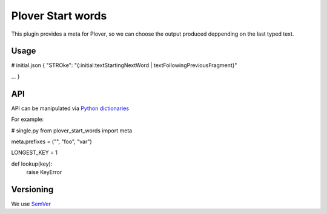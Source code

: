Plover Start words
##################

This plugin provides a meta for Plover, so we can choose the output produced deppending on the last typed text.

Usage
*****

# initial.json
{
"STROke": "{:initial:textStartingNextWord | textFollowingPreviousFragment}"

...
}


API
***

API can be manipulated via `Python dictionaries <https://github.com/benoit-pierre/plover_python_dictionary>`_

For example:

# single.py
from plover_start_words import meta

meta.prefixes = ("", "foo", "var")

LONGEST_KEY = 1


def lookup(key):
	raise KeyError


Versioning
**********

We use `SemVer <https://semver.org/>`_
